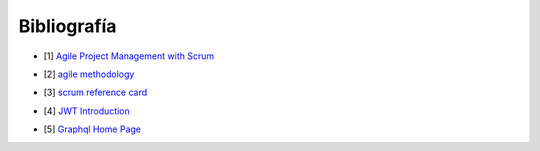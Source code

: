 Bibliografía
------------

* [1] `Agile Project Management with Scrum`_

.. _`Agile Project Management with Scrum`: http://dbmanagement.info/Books/MIX/Agile_Project_Management_With_Scrum.pdf

* [2] `agile methodology`_

.. _`agile methodology`: http://agilemethodology.org/

* [3] `scrum reference card`_

.. _`scrum reference card`: http://scrumreferencecard.com/ScrumReferenceCard_v0_9l-es.pdf

* [4] `JWT Introduction`_

.. _`JWT Introduction`: https://jwt.io/introduction/

* [5] `Graphql Home Page`_

.. _`Graphql Home Page`: https://graphql.org/
